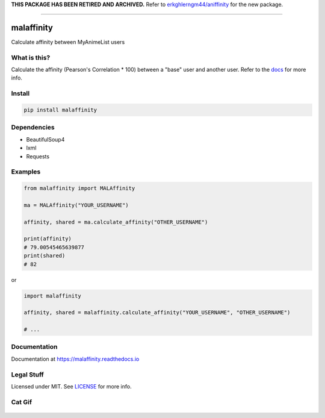 **THIS PACKAGE HAS BEEN RETIRED AND ARCHIVED.**
Refer to `erkghlerngm44/aniffinity <https://github.com/erkghlerngm44/aniffinity>`_
for the new package.


----


|forthebadge1| |forthebadge2| |forthebadge3|


malaffinity
===========

|pypi| |travis| |codecov| |rtd|

Calculate affinity between MyAnimeList users


What is this?
-------------

Calculate the affinity (Pearson's Correlation \* 100) between a "base"
user and another user. Refer to the `docs <#documentation>`__ for more info.


Install
-------

.. code-block:: bash

    pip install malaffinity


Dependencies
------------

* BeautifulSoup4
* lxml
* Requests


Examples
--------

.. code-block:: python

    from malaffinity import MALAffinity

    ma = MALAffinity("YOUR_USERNAME")

    affinity, shared = ma.calculate_affinity("OTHER_USERNAME")

    print(affinity)
    # 79.00545465639877
    print(shared)
    # 82

or

.. code-block:: python

    import malaffinity

    affinity, shared = malaffinity.calculate_affinity("YOUR_USERNAME", "OTHER_USERNAME")

    # ...


Documentation
-------------

Documentation at https://malaffinity.readthedocs.io


Legal Stuff
-----------

Licensed under MIT. See `LICENSE <LICENSE>`__ for more info.


Cat Gif
-------

.. figure:: https://i.imgur.com/sq42SnU.gif
   :alt:


.. |forthebadge1| image:: http://forthebadge.com/images/badges/fuck-it-ship-it.svg
   :target: http://forthebadge.com
.. |forthebadge2| image:: http://forthebadge.com/images/badges/contains-cat-gifs.svg
   :target: http://forthebadge.com
.. |forthebadge3| image:: http://forthebadge.com/images/badges/built-with-love.svg
   :target: http://forthebadge.com

.. |pypi| image:: https://img.shields.io/pypi/v/malaffinity.svg
   :target: https://pypi.org/project/malaffinity/
.. |travis| image:: https://travis-ci.org/erkghlerngm44/malaffinity.svg?branch=master
   :target: https://travis-ci.org/erkghlerngm44/malaffinity?branch=master
.. |codecov| image:: https://codecov.io/gh/erkghlerngm44/malaffinity/branch/master/graph/badge.svg
   :target: https://codecov.io/gh/erkghlerngm44/malaffinity
.. |rtd| image:: https://readthedocs.org/projects/malaffinity/badge/?version=latest
   :target: http://malaffinity.readthedocs.io/en/latest/
